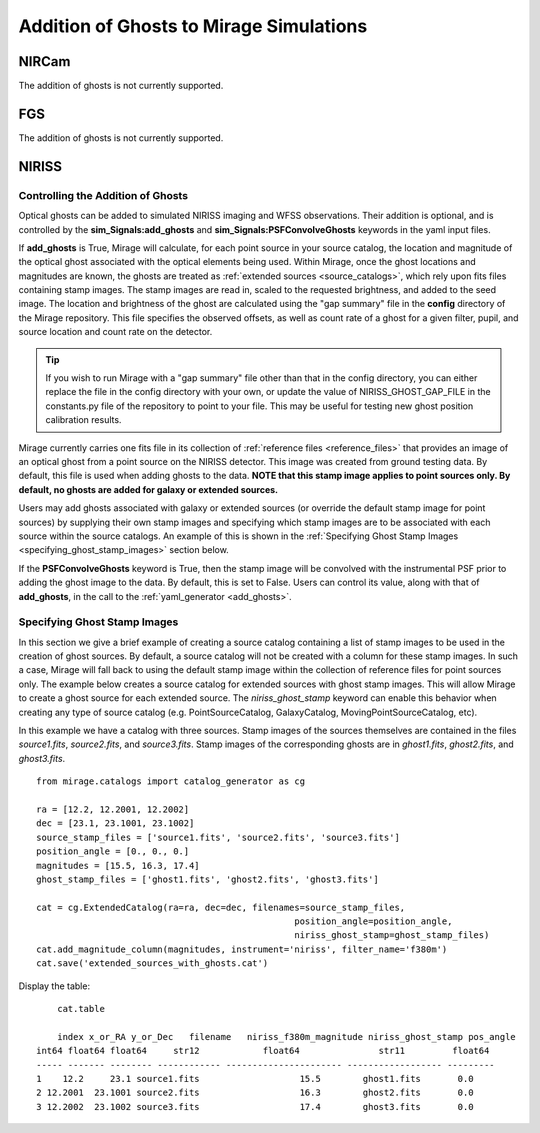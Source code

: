 .. _ghosts:

Addition of Ghosts to Mirage Simulations
========================================

NIRCam
++++++

The addition of ghosts is not currently supported.


FGS
+++

The addition of ghosts is not currently supported.


NIRISS
++++++

Controlling the Addition of Ghosts
----------------------------------

Optical ghosts can be added to simulated NIRISS imaging and WFSS observations. Their addition is optional, and is controlled by the **sim_Signals:add_ghosts** and **sim_Signals:PSFConvolveGhosts** keywords in the yaml input files.

If **add_ghosts** is True, Mirage will calculate, for each point source in your source catalog, the location and magnitude of the optical ghost associated with the optical elements being used. Within Mirage, once the ghost locations and magnitudes are known, the ghosts are treated as :ref:`extended sources <source_catalogs>`, which rely upon fits files containing stamp images. The stamp images are read in, scaled to the requested brightness, and added to the seed image. The location and brightness of the ghost are calculated using the "gap summary" file in the **config** directory of the Mirage repository. This file specifies the observed offsets, as well as count rate of a ghost for a given filter, pupil, and source location and count rate on the detector.

.. tip::

    If you wish to run Mirage with a "gap summary" file other than that in the config directory, you can either replace the file in the config directory with your own, or update the value of NIRISS_GHOST_GAP_FILE in the constants.py file of the repository to point to your file. This may be useful for testing new ghost position calibration results.

Mirage currently carries one fits file in its collection of :ref:`reference files <reference_files>` that provides an image of an optical ghost from a point source on the NIRISS detector. This image was created from ground testing data. By default, this file is used when adding ghosts to the data. **NOTE that this stamp image applies to point sources only. By default, no ghosts are added for galaxy or extended sources.**

Users may add ghosts associated with galaxy or extended sources (or override the default stamp image for point sources) by supplying their own stamp images and specifying which stamp images are to be associated with each source within the source catalogs. An example of this is shown in the :ref:`Specifying Ghost Stamp Images <specifying_ghost_stamp_images>` section below.

If the **PSFConvolveGhosts** keyword is True, then the stamp image will be convolved with the instrumental PSF prior to adding the ghost image to the data. By default, this is set to False. Users can control its value, along with that of **add_ghosts**, in the call to the :ref:`yaml_generator <add_ghosts>`.

Specifying Ghost Stamp Images
-----------------------------

In this section we give a brief example of creating a source catalog containing a list of stamp images to be used in the creation of ghost sources. By default, a source catalog will not be created with a column for these stamp images. In such a case, Mirage will fall back to using the default stamp image within the collection of reference files for point sources only. The example below creates a source catalog for extended sources with ghost stamp images. This will allow Mirage to create a ghost source for each extended source. The *niriss_ghost_stamp* keyword can enable this behavior when creating any type of source catalog (e.g. PointSourceCatalog, GalaxyCatalog, MovingPointSourceCatalog, etc).

In this example we have a catalog with three sources. Stamp images of the sources themselves are contained in the files *source1.fits*, *source2.fits*, and *source3.fits*. Stamp images of the corresponding ghosts are in *ghost1.fits*, *ghost2.fits*, and *ghost3.fits*.

::

	from mirage.catalogs import catalog_generator as cg

	ra = [12.2, 12.2001, 12.2002]
	dec = [23.1, 23.1001, 23.1002]
	source_stamp_files = ['source1.fits', 'source2.fits', 'source3.fits']
	position_angle = [0., 0., 0.]
	magnitudes = [15.5, 16.3, 17.4]
	ghost_stamp_files = ['ghost1.fits', 'ghost2.fits', 'ghost3.fits']

	cat = cg.ExtendedCatalog(ra=ra, dec=dec, filenames=source_stamp_files,
							 position_angle=position_angle,
							 niriss_ghost_stamp=ghost_stamp_files)
	cat.add_magnitude_column(magnitudes, instrument='niriss', filter_name='f380m')
	cat.save('extended_sources_with_ghosts.cat')

Display the table:

::

	cat.table

	index x_or_RA y_or_Dec   filename   niriss_f380m_magnitude niriss_ghost_stamp pos_angle
    int64 float64 float64     str12            float64               str11         float64
    ----- ------- -------- ------------ ---------------------- ------------------ ---------
    1    12.2     23.1 source1.fits                   15.5        ghost1.fits       0.0
    2 12.2001  23.1001 source2.fits                   16.3        ghost2.fits       0.0
    3 12.2002  23.1002 source3.fits                   17.4        ghost3.fits       0.0
